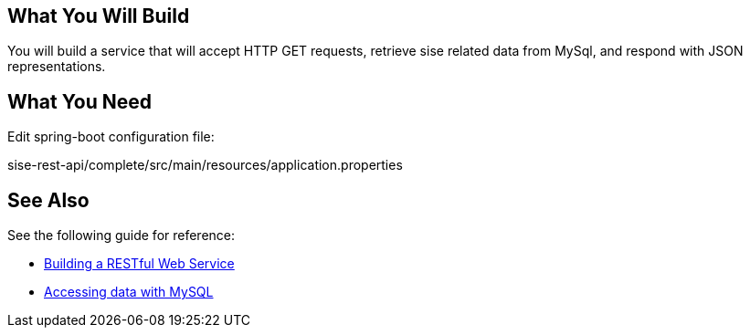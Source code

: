 == What You Will Build

You will build a service that will accept HTTP GET requests, retrieve sise related data from MySql, and respond with JSON representations.

== What You Need

Edit spring-boot configuration file:

sise-rest-api/complete/src/main/resources/application.properties

== See Also

See the following guide for reference:

* https://github.com/spring-guides/gs-rest-service[Building a RESTful Web Service]
* https://spring.io/guides/gs/accessing-data-mysql/[Accessing data with MySQL]
